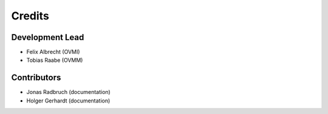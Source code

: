 =======
Credits
=======

Development Lead
----------------

* Felix Albrecht (OVMI)
* Tobias Raabe (OVMM)

Contributors
------------

* Jonas Radbruch (documentation)
* Holger Gerhardt (documentation)
